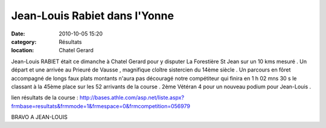 Jean-Louis Rabiet dans l'Yonne
==============================

:date: 2010-10-05 15:20
:category: Résultats
:location: Chatel Gerard


.. image:: http://assets.acr-dijon.org/jlry.JPG

Jean-Louis RABIET était ce dimanche à Chatel Gerard pour y disputer La Forestière St Jean sur un 10 kms mesuré . Un départ et une arrivée au Prieuré de Vausse , magnifique cloître sistercien du 14ème siècle . Un parcours en fôret accompagné de longs faux plats montants n'aura pas découragé notre compétiteur qui finira en 1 h 02 mns 30 s le classant à la 45ème place sur les 52 arrivants de la course . 2ème Vétéran 4 pour un nouveau podium pour Jean-Louis .

 

lien résultats de la course : http://bases.athle.com/asp.net/liste.aspx?frmbase=resultats&frmmode=1&frmespace=0&frmcompetition=056979

 

 

BRAVO A JEAN-LOUIS 
